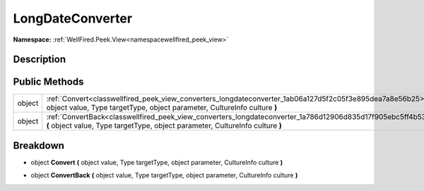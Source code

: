 .. _classwellfired_peek_view_converters_longdateconverter:

LongDateConverter
==================

**Namespace:** :ref:`WellFired.Peek.View<namespacewellfired_peek_view>`

Description
------------



Public Methods
---------------

+-------------+------------------------------------------------------------------------------------------------------------------------------------------------------------------------------------------------+
|object       |:ref:`Convert<classwellfired_peek_view_converters_longdateconverter_1ab06a127d5f2c05f3e895dea7a8e56b25>` **(** object value, Type targetType, object parameter, CultureInfo culture **)**       |
+-------------+------------------------------------------------------------------------------------------------------------------------------------------------------------------------------------------------+
|object       |:ref:`ConvertBack<classwellfired_peek_view_converters_longdateconverter_1a786d12906d835d17f905ebc5ff4b53f3>` **(** object value, Type targetType, object parameter, CultureInfo culture **)**   |
+-------------+------------------------------------------------------------------------------------------------------------------------------------------------------------------------------------------------+

Breakdown
----------

.. _classwellfired_peek_view_converters_longdateconverter_1ab06a127d5f2c05f3e895dea7a8e56b25:

- object **Convert** **(** object value, Type targetType, object parameter, CultureInfo culture **)**

.. _classwellfired_peek_view_converters_longdateconverter_1a786d12906d835d17f905ebc5ff4b53f3:

- object **ConvertBack** **(** object value, Type targetType, object parameter, CultureInfo culture **)**

